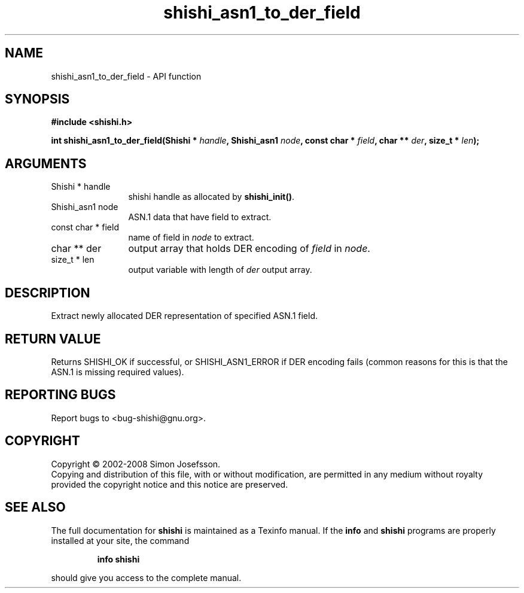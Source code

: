 .\" DO NOT MODIFY THIS FILE!  It was generated by gdoc.
.TH "shishi_asn1_to_der_field" 3 "0.0.39" "shishi" "shishi"
.SH NAME
shishi_asn1_to_der_field \- API function
.SH SYNOPSIS
.B #include <shishi.h>
.sp
.BI "int shishi_asn1_to_der_field(Shishi * " handle ", Shishi_asn1 " node ", const char * " field ", char ** " der ", size_t * " len ");"
.SH ARGUMENTS
.IP "Shishi * handle" 12
shishi handle as allocated by \fBshishi_init()\fP.
.IP "Shishi_asn1 node" 12
ASN.1 data that have field to extract.
.IP "const char * field" 12
name of field in \fInode\fP to extract.
.IP "char ** der" 12
output array that holds DER encoding of \fIfield\fP in \fInode\fP.
.IP "size_t * len" 12
output variable with length of \fIder\fP output array.
.SH "DESCRIPTION"
Extract newly allocated DER representation of specified ASN.1 field.
.SH "RETURN VALUE"
Returns SHISHI_OK if successful, or SHISHI_ASN1_ERROR
if DER encoding fails (common reasons for this is that the ASN.1
is missing required values).
.SH "REPORTING BUGS"
Report bugs to <bug-shishi@gnu.org>.
.SH COPYRIGHT
Copyright \(co 2002-2008 Simon Josefsson.
.br
Copying and distribution of this file, with or without modification,
are permitted in any medium without royalty provided the copyright
notice and this notice are preserved.
.SH "SEE ALSO"
The full documentation for
.B shishi
is maintained as a Texinfo manual.  If the
.B info
and
.B shishi
programs are properly installed at your site, the command
.IP
.B info shishi
.PP
should give you access to the complete manual.
